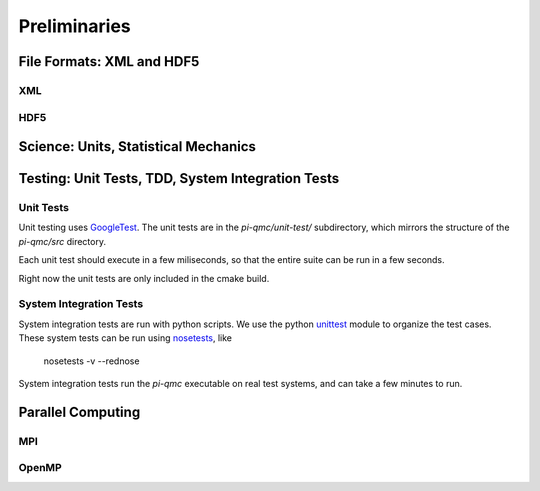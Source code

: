 Preliminaries
=============

File Formats: XML and HDF5
--------------------------

XML
````

HDF5
````

Science: Units, Statistical Mechanics
-------------------------------------

Testing: Unit Tests, TDD, System Integration Tests
--------------------------------------------------

Unit Tests
``````````

Unit testing uses GoogleTest_. The unit tests are in the
`pi-qmc/unit-test/` subdirectory, which mirrors the
structure of the `pi-qmc/src` directory.

Each unit test should execute in a few miliseconds, so that
the entire suite can be run in a few seconds.

Right now the unit tests are only included in the cmake build.

.. _GoogleTest: http://code.google.com/p/googletest/

System Integration Tests
````````````````````````

System integration tests are run with python scripts. 
We use the python unittest_ module to organize the test cases.
These system tests can be run using nosetests_, like

    nosetests -v --rednose
   
System integration tests run the `pi-qmc` executable on 
real test systems, and can take a few minutes to run.

.. _unittest: http://docs.python.org/2/library/unittest.html
.. _nosetests: https://nose.readthedocs.org/en/latest/

Parallel Computing
------------------

MPI
```

OpenMP
``````
